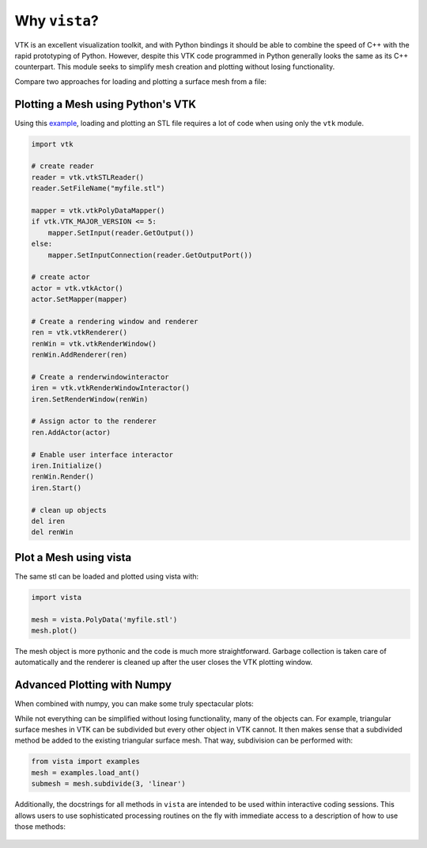 Why ``vista``?
==============

VTK is an excellent visualization toolkit, and with Python bindings it should be
able to combine the speed of C++ with the rapid prototyping of Python.
However, despite this VTK code programmed in Python generally looks the same as
its C++ counterpart.  This module seeks to simplify mesh creation and plotting
without losing functionality.

Compare two approaches for loading and plotting a surface mesh from a file:


Plotting a Mesh using Python's VTK
~~~~~~~~~~~~~~~~~~~~~~~~~~~~~~~~~~
Using this `example <http://www.vtk.org/Wiki/VTK/Examples/Python/STLReader>`_,
loading and plotting an STL file requires a lot of code when using only the
``vtk`` module.

.. code:: python

    import vtk

    # create reader
    reader = vtk.vtkSTLReader()
    reader.SetFileName("myfile.stl")

    mapper = vtk.vtkPolyDataMapper()
    if vtk.VTK_MAJOR_VERSION <= 5:
        mapper.SetInput(reader.GetOutput())
    else:
        mapper.SetInputConnection(reader.GetOutputPort())

    # create actor
    actor = vtk.vtkActor()
    actor.SetMapper(mapper)

    # Create a rendering window and renderer
    ren = vtk.vtkRenderer()
    renWin = vtk.vtkRenderWindow()
    renWin.AddRenderer(ren)

    # Create a renderwindowinteractor
    iren = vtk.vtkRenderWindowInteractor()
    iren.SetRenderWindow(renWin)

    # Assign actor to the renderer
    ren.AddActor(actor)

    # Enable user interface interactor
    iren.Initialize()
    renWin.Render()
    iren.Start()

    # clean up objects
    del iren
    del renWin


Plot a Mesh using vista
~~~~~~~~~~~~~~~~~~~~~~~

The same stl can be loaded and plotted using vista with:

.. code:: python

    import vista

    mesh = vista.PolyData('myfile.stl')
    mesh.plot()

The mesh object is more pythonic and the code is much more straightforward.
Garbage collection is taken care of automatically and the renderer is cleaned up
after the user closes the VTK plotting window.


Advanced Plotting with Numpy
~~~~~~~~~~~~~~~~~~~~~~~~~~~~

When combined with numpy, you can make some truly spectacular plots:

.. testcode:: python

    import vista
    import numpy as np

    # Make a grid
    x, y, z = np.meshgrid(np.linspace(-5, 5, 20),
                          np.linspace(-5, 5, 20),
                          np.linspace(-5, 5, 5))

    points = np.empty((x.size, 3))
    points[:, 0] = x.ravel('F')
    points[:, 1] = y.ravel('F')
    points[:, 2] = z.ravel('F')

    # Compute a direction for the vector field
    direction = np.sin(points)**3

    # plot using the plotting class
    plobj = vista.Plotter()
    plobj.add_arrows(points, direction, 0.5)
    plobj.show(screenshot='vectorfield.png')

.. image:: ./images/auto-generated/vectorfield.png


While not everything can be simplified without losing functionality, many of the
objects can.  For example, triangular surface meshes in VTK can be subdivided
but every other object in VTK cannot.  It then makes sense that a subdivided
method be added to the existing triangular surface mesh.
That way, subdivision can be performed with:


.. code:: python

    from vista import examples
    mesh = examples.load_ant()
    submesh = mesh.subdivide(3, 'linear')

Additionally, the docstrings for all methods in ``vista`` are intended to be used
within interactive coding sessions. This allows users to use sophisticated
processing routines on the fly with immediate access to a description of how to
use those methods:

.. figure:: ./images/gifs/documentation.gif
